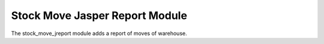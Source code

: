Stock Move Jasper Report Module
###############################

The stock_move_jreport module adds a report of moves of warehouse.
